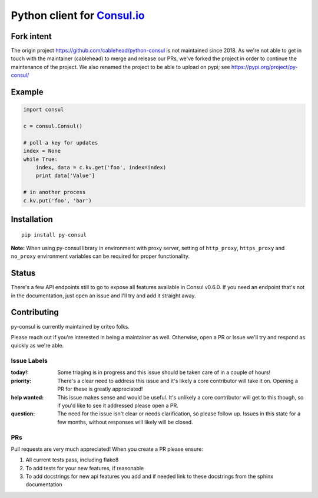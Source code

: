 Python client for `Consul.io <http://www.consul.io/>`_
======================================================

Fork intent
-----------

The origin project https://github.com/cablehead/python-consul is not maintained
since 2018.  As we're not able to get in touch with the maintainer (cablehead)
to merge and release our PRs, we've forked the project in order to continue the
maintenance of the project.  We also renamed the project to be able to upload
on pypi; see https://pypi.org/project/py-consul/

Example
-------

.. code:: python

    import consul

    c = consul.Consul()

    # poll a key for updates
    index = None
    while True:
        index, data = c.kv.get('foo', index=index)
        print data['Value']

    # in another process
    c.kv.put('foo', 'bar')

Installation
------------

::

    pip install py-consul
    
**Note:** When using py-consul library in environment with proxy server, setting of ``http_proxy``, ``https_proxy`` and ``no_proxy`` environment variables can be required for proper functionality.

Status
------

There's a few API endpoints still to go to expose all features available in
Consul v0.6.0. If you need an endpoint that's not in the documentation, just
open an issue and I'll try and add it straight away.

Contributing
------------

py-consul is currently maintained by criteo folks.

Please reach out if you're interested in being a maintainer as well. Otherwise,
open a PR or Issue we'll try and respond as quickly as we're able.

Issue Labels
~~~~~~~~~~~~

:today!: Some triaging is in progress and this issue should be taken care of in
         a couple of hours!

:priority: There's a clear need to address this issue and it's likely a core
           contributor will take it on. Opening a PR for these is greatly
           appreciated!

:help wanted: This issue makes sense and would be useful. It's unlikely a core
              contributor will get to this though, so if you'd like to see it
              addressed please open a PR.

:question: The need for the issue isn't clear or needs clarification, so please
           follow up.  Issues in this state for a few months, without
           responses will likely will be closed.

PRs
~~~

Pull requests are very much appreciated! When you create a PR please ensure:

#. All current tests pass, including flake8
#. To add tests for your new features, if reasonable
#. To add docstrings for new api features you add and if needed link to these
   docstrings from the sphinx documentation
